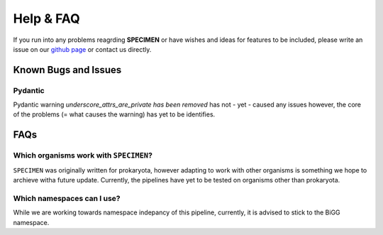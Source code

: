 Help & FAQ
==========

If you run into any problems reagrding **SPECIMEN** 
or have wishes and ideas for features to be included, please write an issue on our
`github page <https://github.com/draeger-lab/SPECIMEN>`__ or contact us directly.

Known Bugs and Issues
-----------------------

Pydantic
^^^^^^^^

Pydantic warning `underscore_attrs_are_private has been removed` has not - yet - caused any issues
however, the core of the problems (= what causes the warning) has yet to be identifies. 


FAQs
----

Which organisms work with ``SPECIMEN``?
^^^^^^^^^^^^^^^^^^^^^^^^^^^^^^^^^^^^^^^

``SPECIMEN`` was originally written for prokaryota, however adapting to work with 
other organisms is something we hope to archieve witha future update. 
Currently, the pipelines have yet to be tested on organisms other than prokaryota. 

Which namespaces can I use?
^^^^^^^^^^^^^^^^^^^^^^^^^^^

While we are working towards namespace indepancy of this pipeline, currently,
it is advised to stick to the BiGG namespace.